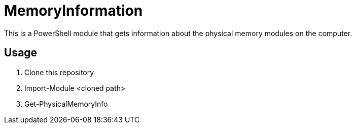 = MemoryInformation

[.lead]
This is a PowerShell module that gets information about the physical memory modules on the computer.

== Usage
. Clone this repository
. Import-Module <cloned path>
. Get-PhysicalMemoryInfo
